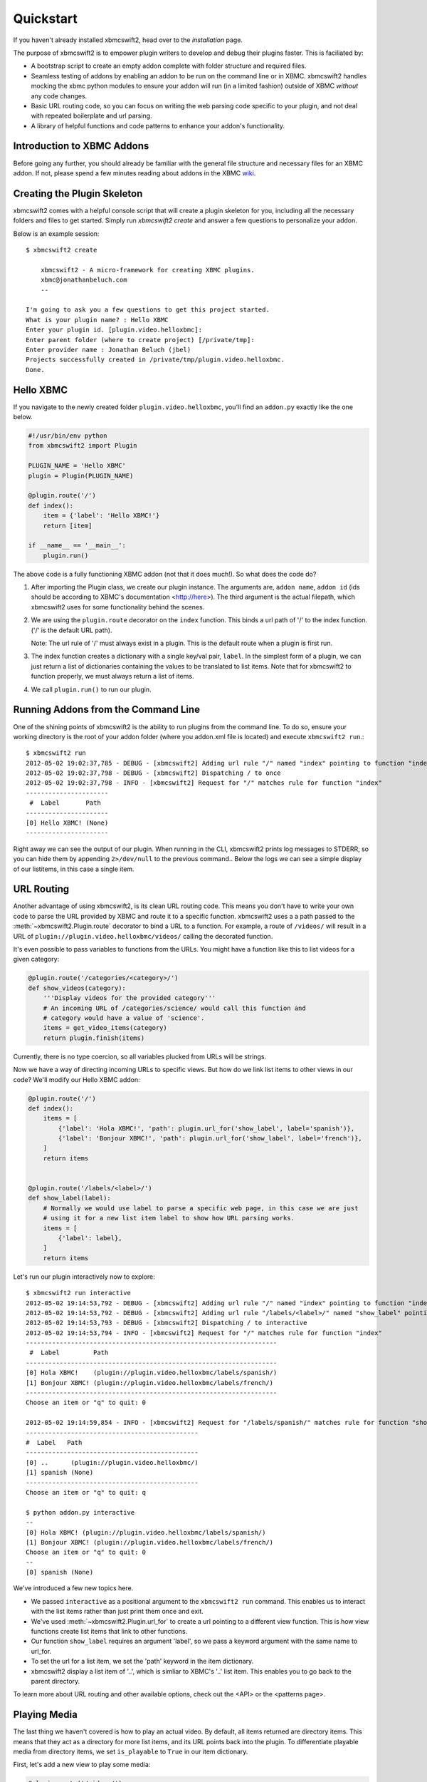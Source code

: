 .. _quickstart:

Quickstart
============

If you haven't already installed xbmcswift2, head over to the `installation`
page.

The purpose of xbmcswift2 is to empower plugin writers to develop and debug
their plugins faster. This is faciliated by:

* A bootstrap script to create an empty addon complete with folder structure
  and required files.

* Seamless testing of addons by enabling an addon to be run on the command line
  or in XBMC. xbmcswift2 handles mocking the xbmc python modules to ensure your
  addon will run (in a limited fashion) outside of XBMC *without* any code
  changes.

* Basic URL routing code, so you can focus on writing the web parsing code
  specific to your plugin, and not deal with repeated boilerplate and url
  parsing.

* A library of helpful functions and code patterns to enhance your addon's
  functionality.


Introduction to XBMC Addons
---------------------------

Before going any further, you should already be familiar with the general file
structure and necessary files for an XBMC addon. If not, please spend a few
minutes reading about addons in the XBMC wiki_.

.. _wiki: http://wiki.xbmc.org/index.php?title=Add-on_development


Creating the Plugin Skeleton
----------------------------

xbmcswift2 comes with a helpful console script that will create a plugin
skeleton for you, including all the necessary folders and files to get started.
Simply run `xbmcswift2 create` and answer a few questions to personalize your
addon.

Below is an example session::

    $ xbmcswift2 create

        xbmcswift2 - A micro-framework for creating XBMC plugins.
        xbmc@jonathanbeluch.com
        --

    I'm going to ask you a few questions to get this project started.
    What is your plugin name? : Hello XBMC
    Enter your plugin id. [plugin.video.helloxbmc]:
    Enter parent folder (where to create project) [/private/tmp]: 
    Enter provider name : Jonathan Beluch (jbel)
    Projects successfully created in /private/tmp/plugin.video.helloxbmc.
    Done.


Hello XBMC
----------

If you navigate to the newly created folder ``plugin.video.helloxbmc``, you'll
find an ``addon.py`` exactly like the one below.

.. sourcecode:: python

    #!/usr/bin/env python
    from xbmcswift2 import Plugin

    PLUGIN_NAME = 'Hello XBMC'
    plugin = Plugin(PLUGIN_NAME)

    @plugin.route('/')
    def index():
        item = {'label': 'Hello XBMC!'}
        return [item]

    if __name__ == '__main__':
        plugin.run()

The above code is a fully functioning XBMC addon (not that it does much!). So
what does the code do?

1. After importing the Plugin class, we create our plugin instance. The
   arguments are, ``addon name``, ``addon id`` (ids should be according to
   XBMC's documentation <http://here>). The third argument is the actual
   filepath, which xbmcswift2 uses for some functionality behind the scenes.

2. We are using the ``plugin.route`` decorator on the ``index`` function. This
   binds a url path of '/' to the index function. ('/' is the default URL
   path).

   Note: The url rule of '/' must always exist in a plugin. This is the default
   route when a plugin is first run.

3. The index function creates a dictionary with a single key/val pair,
   ``label``. In the simplest form of a plugin, we can just return a list of
   dictionaries containing the values to be translated to list items. Note that
   for xbmcswift2 to function properly, we must always return a list of items.

4. We call ``plugin.run()`` to run our plugin.


Running Addons from the Command Line
------------------------------------

One of the shining points of xbmcswift2 is the ability to run plugins from the
command line. To do so, ensure your working directory is the root of your addon
folder (where you addon.xml file is located) and execute ``xbmcswift2 run``.::

    $ xbmcswift2 run
    2012-05-02 19:02:37,785 - DEBUG - [xbmcswift2] Adding url rule "/" named "index" pointing to function "index"
    2012-05-02 19:02:37,798 - DEBUG - [xbmcswift2] Dispatching / to once
    2012-05-02 19:02:37,798 - INFO - [xbmcswift2] Request for "/" matches rule for function "index"
    ----------------------
     #  Label       Path
    ----------------------
    [0] Hello XBMC! (None)
    ----------------------

Right away we can see the output of our plugin. When running in the CLI,
xbmcswift2 prints log messages to STDERR, so you can hide them by appending
``2>/dev/null`` to the previous command.. Below the logs we can see a simple
display of our listitems, in this case a single item.


URL Routing
-----------

Another advantage of using xbmcswift2, is its clean URL routing code. This
means you don't have to write your own code to parse the URL provided by XBMC
and route it to a specific function. xbmcswift2 uses a a path passed to the
:meth:`~xbmcswift2.Plugin.route` decorator to bind a URL to a function. For
example, a route of ``/videos/`` will result in a URL of
``plugin://plugin.video.helloxbmc/videos/`` calling the decorated function.

It's even possible to pass variables to functions from the URLs. You might
have a function like this to list videos for a given category:

.. sourcecode:: python

    @plugin.route('/categories/<category>/')
    def show_videos(category):
        '''Display videos for the provided category'''
        # An incoming URL of /categories/science/ would call this function and
        # category would have a value of 'science'.
        items = get_video_items(category)
        return plugin.finish(items)

Currently, there is no type coercion, so all variables plucked from URLs will
be strings.

Now we have a way of directing incoming URLs to specific views. But how do we
link list items to other views in our code? We'll modify our Hello XBMC addon:

.. sourcecode:: python

    @plugin.route('/')
    def index():
        items = [
            {'label': 'Hola XBMC!', 'path': plugin.url_for('show_label', label='spanish')},
            {'label': 'Bonjour XBMC!', 'path': plugin.url_for('show_label', label='french')},
        ]
        return items


    @plugin.route('/labels/<label>/')
    def show_label(label):
        # Normally we would use label to parse a specific web page, in this case we are just
        # using it for a new list item label to show how URL parsing works.
        items = [
            {'label': label},
        ]
        return items

Let's run our plugin interactively now to explore::

    $ xbmcswift2 run interactive
    2012-05-02 19:14:53,792 - DEBUG - [xbmcswift2] Adding url rule "/" named "index" pointing to function "index"
    2012-05-02 19:14:53,792 - DEBUG - [xbmcswift2] Adding url rule "/labels/<label>/" named "show_label" pointing to function "show_label"
    2012-05-02 19:14:53,793 - DEBUG - [xbmcswift2] Dispatching / to interactive
    2012-05-02 19:14:53,794 - INFO - [xbmcswift2] Request for "/" matches rule for function "index"
    -------------------------------------------------------------------
     #  Label         Path
    -------------------------------------------------------------------
    [0] Hola XBMC!    (plugin://plugin.video.helloxbmc/labels/spanish/)
    [1] Bonjour XBMC! (plugin://plugin.video.helloxbmc/labels/french/)
    -------------------------------------------------------------------
    Choose an item or "q" to quit: 0

    2012-05-02 19:14:59,854 - INFO - [xbmcswift2] Request for "/labels/spanish/" matches rule for function "show_label"
    ----------------------------------------------
    #  Label   Path
    ----------------------------------------------
    [0] ..      (plugin://plugin.video.helloxbmc/)
    [1] spanish (None)
    ----------------------------------------------
    Choose an item or "q" to quit: q

    $ python addon.py interactive
    --
    [0] Hola XBMC! (plugin://plugin.video.helloxbmc/labels/spanish/)
    [1] Bonjour XBMC! (plugin://plugin.video.helloxbmc/labels/french/)
    Choose an item or "q" to quit: 0
    --
    [0] spanish (None)

We've introduced a few new topics here.

* We passed ``interactive`` as a positional argument to the ``xbmcswift2 run``
  command. This enables us to interact with the list items rather than just
  print them once and exit.

* We've used :meth:`~xbmcswift2.Plugin.url_for` to create a url pointing to a
  different view function. This is how view functions create list items that
  link to other functions.

* Our function ``show_label`` requires an argument 'label', so we pass a
  keyword argument with the same name to url_for.

* To set the url for a list item, we set the 'path' keyword in the item
  dictionary.

* xbmcswift2 display a list item of '..', which is simliar to XBMC's '..' list
  item. This enables you to go back to the parent directory.

To learn more about URL routing and other available options, check out the <API>
or the <patterns page>.


Playing Media
-------------

The last thing we haven't covered is how to play an actual video. By default,
all items returned are directory items. This means that they act as a directory
for more list items, and its URL points back into the plugin. To differentiate
playable media from directory items, we set ``is_playable`` to ``True`` in our
item dictionary.

First, let's add a new view to play some media:

.. sourcecode:: python

    @plugin.route('/videos/')
    def show_videos():
        items = [
            {'label': 'Calculus: Derivatives 1',
             'path': 'http://s3.amazonaws.com/KA-youtube-converted/ANyVpMS3HL4.mp4/ANyVpMS3HL4.mp4',
             'is_playable': True,
             }
        ]
        return plugin.finish(items)

As you can see, the URL value for *path* is a direct link to a video asset, we are not calling
``url_for``. If you need to use XBMC's ``setResolveUrl`` functionality, see the
patterns section for ``plugin.set_resolved_url``.

Now let's update out item dictionary in show_label to add a path:

.. sourcecode:: python

            {'label': label, 'path': plugin.url_for('show_videos')},

Now, you have a fully functioning XBMC addon, complete with nested menus and
playable media.

One more section before going off on your own!


Using xbmc, xbmcgui, xbmcaddon
------------------------------

You can always import and call any of the xbmc modules directly if you need
advanced functionality that xbmcswift2 doesn't support. However, if you still
want the ability to run plugins from the command line you should import the
xbmc modules from xbmcswift2.

.. sourcecode:: python

   from xbmcswift2 import xbmc, xbmcgui

Since these modules are written in C, they are only available when running
XBMC. To enable plugins to run on the command line, xbmcswift2 has mock
versions of these modules.


Going further
-------------
 
This should be enough to get started with your first simple XBMC addon. If
you'd like more information, please check out the detailed :ref:`tutorial` and
also review common :ref:`patterns`.
